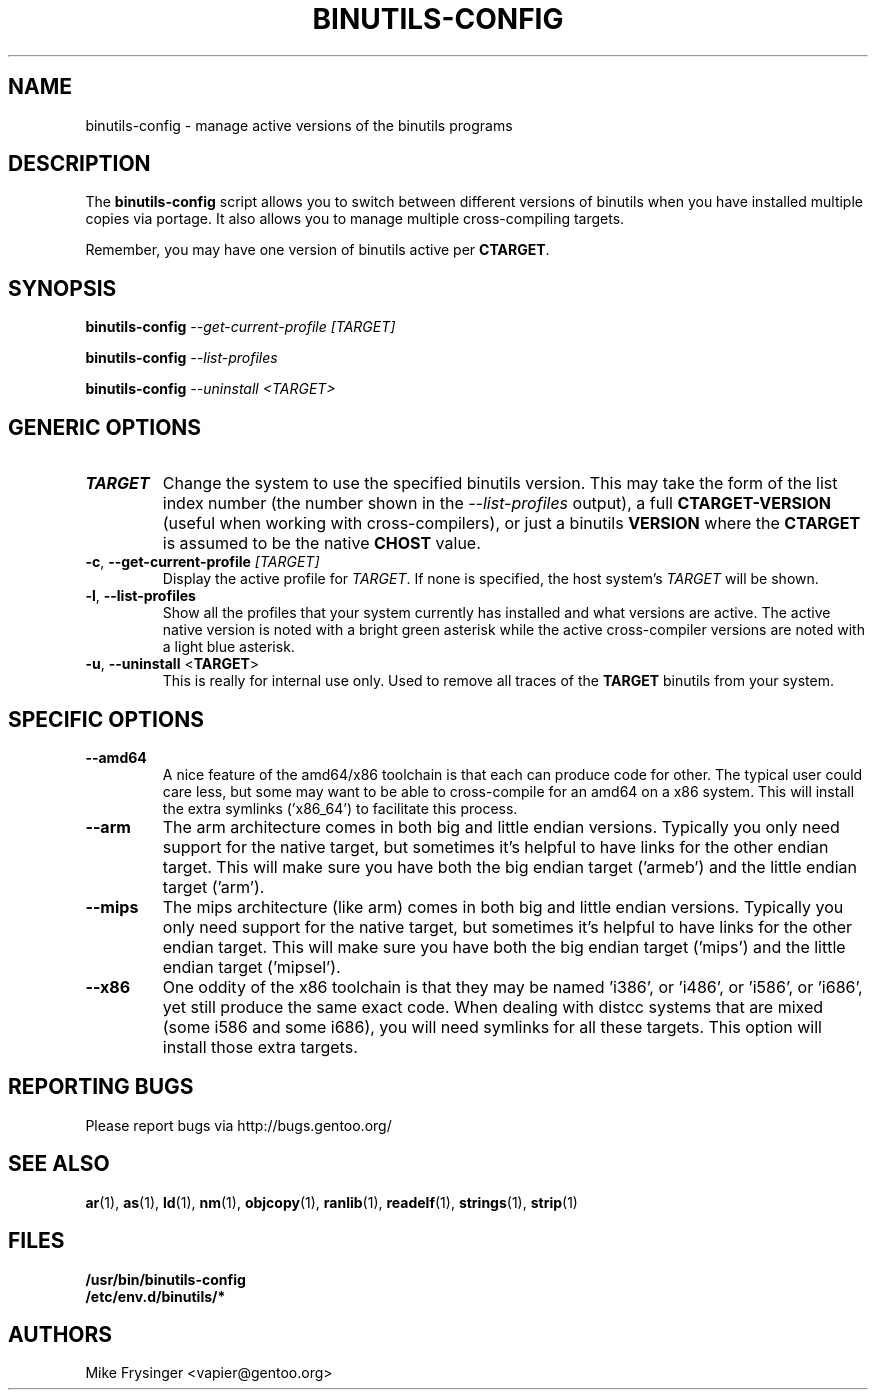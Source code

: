 .TH "BINUTILS-CONFIG" "8" "Jan 2005" "Gentoo" "Gentoo"
.SH "NAME"
binutils-config \- manage active versions of the binutils programs
.SH "DESCRIPTION"
The \fBbinutils-config\fR script allows you to switch between different 
versions of binutils when you have installed multiple copies via portage.  
It also allows you to manage multiple cross-compiling targets.

Remember, you may have one version of binutils active per \fBCTARGET\fR.
.SH "SYNOPSIS"
\fBbinutils-config\fR \fI--get-current-profile\fR \fI[TARGET]\fR

\fBbinutils-config\fR \fI--list-profiles\fR

\fBbinutils-config\fR \fI--uninstall\fR \fI<TARGET>\fR
.SH "GENERIC OPTIONS"
.TP
\fBTARGET\fR
Change the system to use the specified binutils version.  This may take the
form of the list index number (the number shown in the
\fI\-\-list\-profiles\fR output), a full \fBCTARGET-VERSION\fR (useful when
working with cross-compilers), or just a binutils \fBVERSION\fR where the
\fBCTARGET\fR is assumed to be the native \fBCHOST\fR value.
.TP
\fB\-c\fR, \fB\-\-get\-current\-profile\fR \fI[TARGET]\fR
Display the active profile for \fITARGET\fR.  If none is specified, the 
host system's \fITARGET\fR will be shown.
.TP
\fB\-l\fR, \fB\-\-list\-profiles\fR
Show all the profiles that your system currently has installed and what
versions are active.  The active native version is noted with a bright green
asterisk while the active cross-compiler versions are noted with a light blue
asterisk.
.TP
\fB-u\fR, \fB\-\-uninstall\fR <\fBTARGET\fR>
This is really for internal use only.  Used to remove all traces of the 
\fBTARGET\fR binutils from your system.
.SH "SPECIFIC OPTIONS"
.TP
\fB\-\-amd64\fR
A nice feature of the amd64/x86 toolchain is that each can produce code for 
other.  The typical user could care less, but some may want to be able to 
cross-compile for an amd64 on a x86 system.  This will install the extra 
symlinks ('x86_64') to facilitate this process.
.TP
\fB\-\-arm\fR
The arm architecture comes in both big and little endian versions.  Typically 
you only need support for the native target, but sometimes it's helpful to 
have links for the other endian target.  This will make sure you have both the 
big endian target ('armeb') and the little endian target ('arm').
.TP
\fB\-\-mips\fR
The mips architecture (like arm) comes in both big and little endian versions.  
Typically you only need support for the native target, but sometimes it's 
helpful to have links for the other endian target.  This will make sure you 
have both the big endian target ('mips') and the little endian target 
('mipsel').
.TP
\fB\-\-x86\fR
One oddity of the x86 toolchain is that they may be named 'i386', or 'i486', 
or 'i586', or 'i686', yet still produce the same exact code.  When dealing 
with distcc systems that are mixed (some i586 and some i686), you will need 
symlinks for all these targets.  This option will install those extra targets.
.SH "REPORTING BUGS"
Please report bugs via http://bugs.gentoo.org/
.SH "SEE ALSO"
.BR ar (1),
.BR as (1),
.BR ld (1),
.BR nm (1),
.BR objcopy (1),
.BR ranlib (1),
.BR readelf (1),
.BR strings (1),
.BR strip (1)
.SH "FILES"
.nf
.BR /usr/bin/binutils-config
.BR /etc/env.d/binutils/*
.fi
.SH "AUTHORS"
Mike Frysinger <vapier@gentoo.org>
